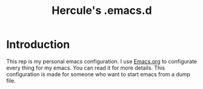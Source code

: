 #+title: Hercule's .emacs.d
* Introduction
  This rep is my personal emacs configuration.
  I use [[./Emacs.org][Emacs.org]] to configurate every thing for my emacs. You can read it for more details.
  This configuration is made for someone who want to start emacs from a dump file.

